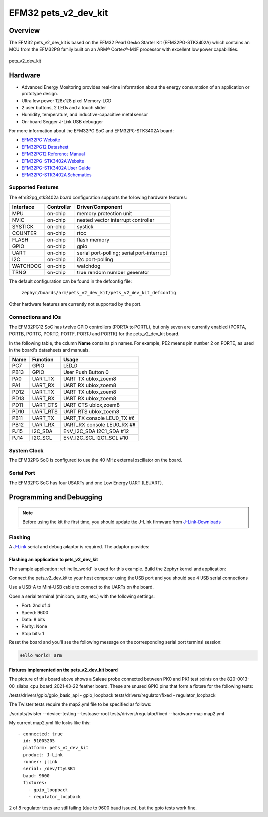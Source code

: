 .. _pets_v2_dev_kit:

EFM32 pets_v2_dev_kit
#####################

Overview
********

The EFM32 pets_v2_dev_kit is based on the EFM32 Pearl Gecko Starter Kit
(EFM32PG-STK3402A) which contains an MCU from the EFM32PG family built
on an ARM® Cortex®-M4F processor with excellent low power capabilities.

.. figure:: ./pets_v2_dev_kit.jpg
   :width: 375px
   :align: center
   :alt: pets_v2_dev_kit

   pets_v2_dev_kit

Hardware
********

- Advanced Energy Monitoring provides real-time information about the energy
  consumption of an application or prototype design.
- Ultra low power 128x128 pixel Memory-LCD
- 2 user buttons, 2 LEDs and a touch slider
- Humidity, temperature, and inductive-capacitive metal sensor
- On-board Segger J-Link USB debugger

For more information about the EFM32PG SoC and EFM32PG-STK3402A board:

- `EFM32PG Website`_
- `EFM32PG12 Datasheet`_
- `EFM32PG12 Reference Manual`_
- `EFM32PG-STK3402A Website`_
- `EFM32PG-STK3402A User Guide`_
- `EFM32PG-STK3402A Schematics`_

Supported Features
==================

The efm32pg_stk3402a board configuration supports the following hardware features:

+-----------+------------+-------------------------------------+
| Interface | Controller | Driver/Component                    |
+===========+============+=====================================+
| MPU       | on-chip    | memory protection unit              |
+-----------+------------+-------------------------------------+
| NVIC      | on-chip    | nested vector interrupt controller  |
+-----------+------------+-------------------------------------+
| SYSTICK   | on-chip    | systick                             |
+-----------+------------+-------------------------------------+
| COUNTER   | on-chip    | rtcc                                |
+-----------+------------+-------------------------------------+
| FLASH     | on-chip    | flash memory                        |
+-----------+------------+-------------------------------------+
| GPIO      | on-chip    | gpio                                |
+-----------+------------+-------------------------------------+
| UART      | on-chip    | serial port-polling;                |
|           |            | serial port-interrupt               |
+-----------+------------+-------------------------------------+
| I2C       | on-chip    | i2c port-polling                    |
+-----------+------------+-------------------------------------+
| WATCHDOG  | on-chip    | watchdog                            |
+-----------+------------+-------------------------------------+
| TRNG      | on-chip    | true random number generator        |
+-----------+------------+-------------------------------------+

The default configuration can be found in the defconfig file:

	``zephyr/boards/arm/pets_v2_dev_kit/pets_v2_dev_kit_defconfig``

Other hardware features are currently not supported by the port.

Connections and IOs
===================

The EFM32PG12 SoC has twelve GPIO controllers (PORTA to PORTL), but only seven
are currently enabled (PORTA, PORTB, PORTC, PORTD, PORTF, PORTJ and PORTK) for
the pets_v2_dev_kit board.

In the following table, the column **Name** contains pin names. For example, PE2
means pin number 2 on PORTE, as used in the board's datasheets and manuals.

+-------+-------------+-------------------------------------+
| Name  | Function    | Usage                               |
+=======+=============+=====================================+
| PC7   | GPIO        | LED_0                               |
+-------+-------------+-------------------------------------+
| PB13  | GPIO        | User Push Button 0                  |
+-------+-------------+-------------------------------------+
| PA0   | UART_TX     | UART TX ublox,zoem8                 |
+-------+-------------+-------------------------------------+
| PA1   | UART_RX     | UART RX ublox,zoem8                 |
+-------+-------------+-------------------------------------+
| PD12  | UART_TX     | UART TX ublox,zoem8                 |
+-------+-------------+-------------------------------------+
| PD13  | UART_RX     | UART RX ublox,zoem8                 |
+-------+-------------+-------------------------------------+
| PD11  | UART_CTS    | UART CTS ublox,zoem8                |
+-------+-------------+-------------------------------------+
| PD10  | UART_RTS    | UART RTS ublox,zoem8                |
+-------+-------------+-------------------------------------+
| PB11  | UART_TX     | UART_TX console LEU0_TX #6          |
+-------+-------------+-------------------------------------+
| PB12  | UART_RX     | UART_RX console LEU0_RX #6          |
+-------+-------------+-------------------------------------+
| PJ15  | I2C_SDA     | ENV_I2C_SDA I2C1_SDA #12            |
+-------+-------------+-------------------------------------+
| PJ14  | I2C_SCL     | ENV_I2C_SCL I2C1_SCL #10            |
+-------+-------------+-------------------------------------+


System Clock
============

The EFM32PG SoC is configured to use the 40 MHz external oscillator on the
board.

Serial Port
===========

The EFM32PG SoC has four USARTs and one Low Energy UART (LEUART).

Programming and Debugging
*************************

.. note::
   Before using the kit the first time, you should update the J-Link firmware
   from `J-Link-Downloads`_

Flashing
========

A `J-Link`_ serial and debug adaptor is required. The adaptor provides:

Flashing an application to pets_v2_dev_kit
------------------------------------------

The sample application :ref:`hello_world` is used for this example.
Build the Zephyr kernel and application:

.. zephyr-app-commands::
   :zephyr-app: samples/hello_world
   :board: pets_v2_dev_kit
   :goals: build

Connect the pets_v2_dev_kit to your host computer using the USB port and you
should see 4 USB serial connections

Use a USB-A to Mini-USB cable to connect to the UARTs on the board.

Open a serial terminal (minicom, putty, etc.) with the following settings:

- Port: 2nd of 4
- Speed: 9600
- Data: 8 bits
- Parity: None
- Stop bits: 1

Reset the board and you'll see the following message on the corresponding serial port
terminal session:

.. code-block:: console

   Hello World! arm

Fixtures implemented on the pets_v2_dev_kit board
-------------------------------------------------

The picture of this board above shows a Saleae probe connected between PK0 and PK1
test points on the 820-0013-00_silabs_cpu_board_2021-03-22 feather board. These are
unused GPIO pins that form a fixture for the following tests:

/tests/drivers/gpio/gpio_basic_api - gpio_loopback
tests/drivers/regulator/fixed - regulator_loopback

The Twister tests require the map2.yml file to be specified as follows:

./scripts/twister --device-testing --testcase-root tests/drivers/regulator/fixed --hardware-map map2.yml

My current map2.yml file looks like this::

  - connected: true
    id: 51005205
    platform: pets_v2_dev_kit
    product: J-Link
    runner: jlink
    serial: /dev/ttyUSB1
    baud: 9600
    fixtures:
      - gpio_loopback
      - regulator_loopback

2 of 8 regulator tests are still failing (due to 9600 baud issues), but the gpio tests work fine.

.. _EFM32PG-STK3402A Website:
   https://www.silabs.com/products/development-tools/mcu/32-bit/efm32-pearl-gecko-pg12-starter-kit

.. _EFM32PG-STK3402A User Guide:
   https://www.silabs.com/documents/public/user-guides/ug257-stk3402-usersguide.pdf

.. _EFM32PG-STK3402A Schematics:
   https://www.silabs.com/documents/public/schematic-files/EFM32PG12-BRD2501A-A01-schematic.pdf

.. _EFM32PG Website:
   https://www.silabs.com/products/mcu/32-bit/efm32-pearl-gecko

.. _EFM32PG12 Datasheet:
   https://www.silabs.com/documents/public/data-sheets/efm32pg12-datasheet.pdf

.. _EFM32PG12 Reference Manual:
   https://www.silabs.com/documents/public/reference-manuals/efm32pg12-rm.pdf

.. _J-Link:
   https://www.segger.com/jlink-debug-probes.html

.. _J-Link-Downloads:
   https://www.segger.com/downloads/jlink
